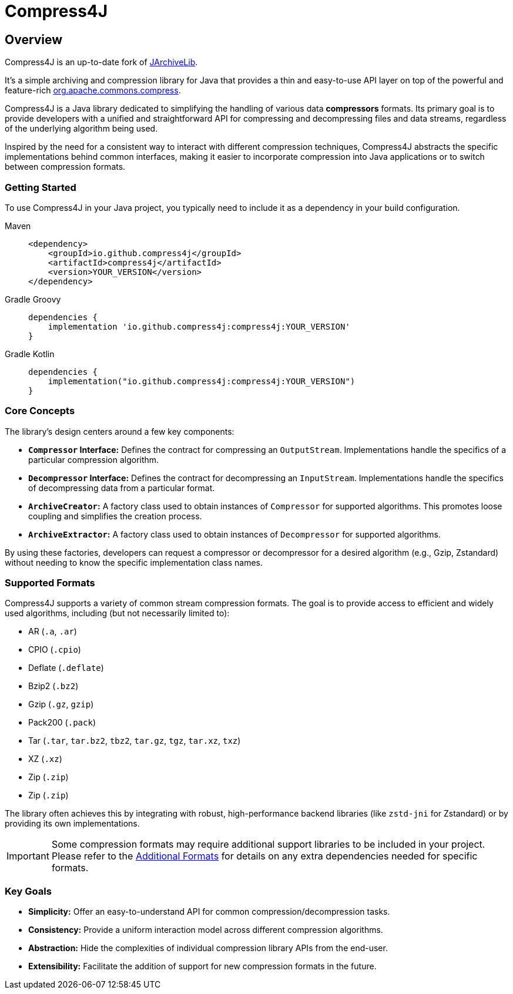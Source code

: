 = Compress4J
:description: Compress4j is an up-to-date fork of JArchiveLib, providing a simple Java API layer over apache.commons.compress for archiving and compression.
:keywords: JArchiveLib, apache-compress, java, compress4j, compress, archive, zip, tar, gzip, bzip2, lzma, xz, jar, 7z, rar

== Overview

Compress4J is an up-to-date fork of https://github.com/thrau/jarchivelib[JArchiveLib]. +

It's a simple archiving and compression library for Java that provides a thin and easy-to-use API layer on top of the powerful and feature-rich http://commons.apache.org/proper/commons-compress[org.apache.commons.compress].

Compress4J is a Java library dedicated to simplifying the handling of various data **compressors** formats. Its primary goal is to provide developers with a unified and straightforward API for compressing and decompressing files and data streams, regardless of the underlying algorithm being used.

Inspired by the need for a consistent way to interact with different compression techniques, Compress4J abstracts the specific implementations behind common interfaces, making it easier to incorporate compression into Java applications or to switch between compression formats.

=== Getting Started
To use Compress4J in your Java project, you typically need to include it as a dependency in your build configuration.

[tabs]
====
Maven::
+
[source,xml]
----
<dependency>
    <groupId>io.github.compress4j</groupId>
    <artifactId>compress4j</artifactId>
    <version>YOUR_VERSION</version>
</dependency>
----

Gradle Groovy::
+
[source,groovy]
----
dependencies {
    implementation 'io.github.compress4j:compress4j:YOUR_VERSION'
}
----

Gradle Kotlin::
+
[source,kotlin]
----
dependencies {
    implementation("io.github.compress4j:compress4j:YOUR_VERSION")
}
----
====


=== Core Concepts

The library's design centers around a few key components:

* **`Compressor` Interface:** Defines the contract for compressing an `OutputStream`. Implementations handle the specifics of a particular compression algorithm.
* **`Decompressor` Interface:** Defines the contract for decompressing an `InputStream`. Implementations handle the specifics of decompressing data from a particular format.
* **`ArchiveCreator`:** A factory class used to obtain instances of `Compressor` for supported algorithms. This promotes loose coupling and simplifies the creation process.
* **`ArchiveExtractor`:** A factory class used to obtain instances of `Decompressor` for supported algorithms.

By using these factories, developers can request a compressor or decompressor for a desired algorithm (e.g., Gzip, Zstandard) without needing to know the specific implementation class names.

=== Supported Formats

Compress4J supports a variety of common stream compression formats. The goal is to provide access to efficient and widely used algorithms, including (but not necessarily limited to):

* AR (`.a`, `.ar`)
* CPIO (`.cpio`)
* Deflate (`.deflate`)
* Bzip2 (`.bz2`)
* Gzip (`.gz`, `gzip`)
* Pack200 (`.pack`)
* Tar (`.tar`, `tar.bz2`, `tbz2`, `tar.gz`, `tgz`, `tar.xz`, `txz`)
* XZ (`.xz`)
* Zip (`.zip`)
* Zip (`.zip`)

The library often achieves this by integrating with robust, high-performance backend libraries (like `zstd-jni` for Zstandard) or by providing its own implementations.

IMPORTANT: Some compression formats may require additional support libraries to be included in your project. Please refer to the xref:additional_formats.adoc[Additional Formats] for details on any extra dependencies needed for specific formats.

=== Key Goals

* **Simplicity:** Offer an easy-to-understand API for common compression/decompression tasks.
* **Consistency:** Provide a uniform interaction model across different compression algorithms.
* **Abstraction:** Hide the complexities of individual compression library APIs from the end-user.
* **Extensibility:** Facilitate the addition of support for new compression formats in the future.
